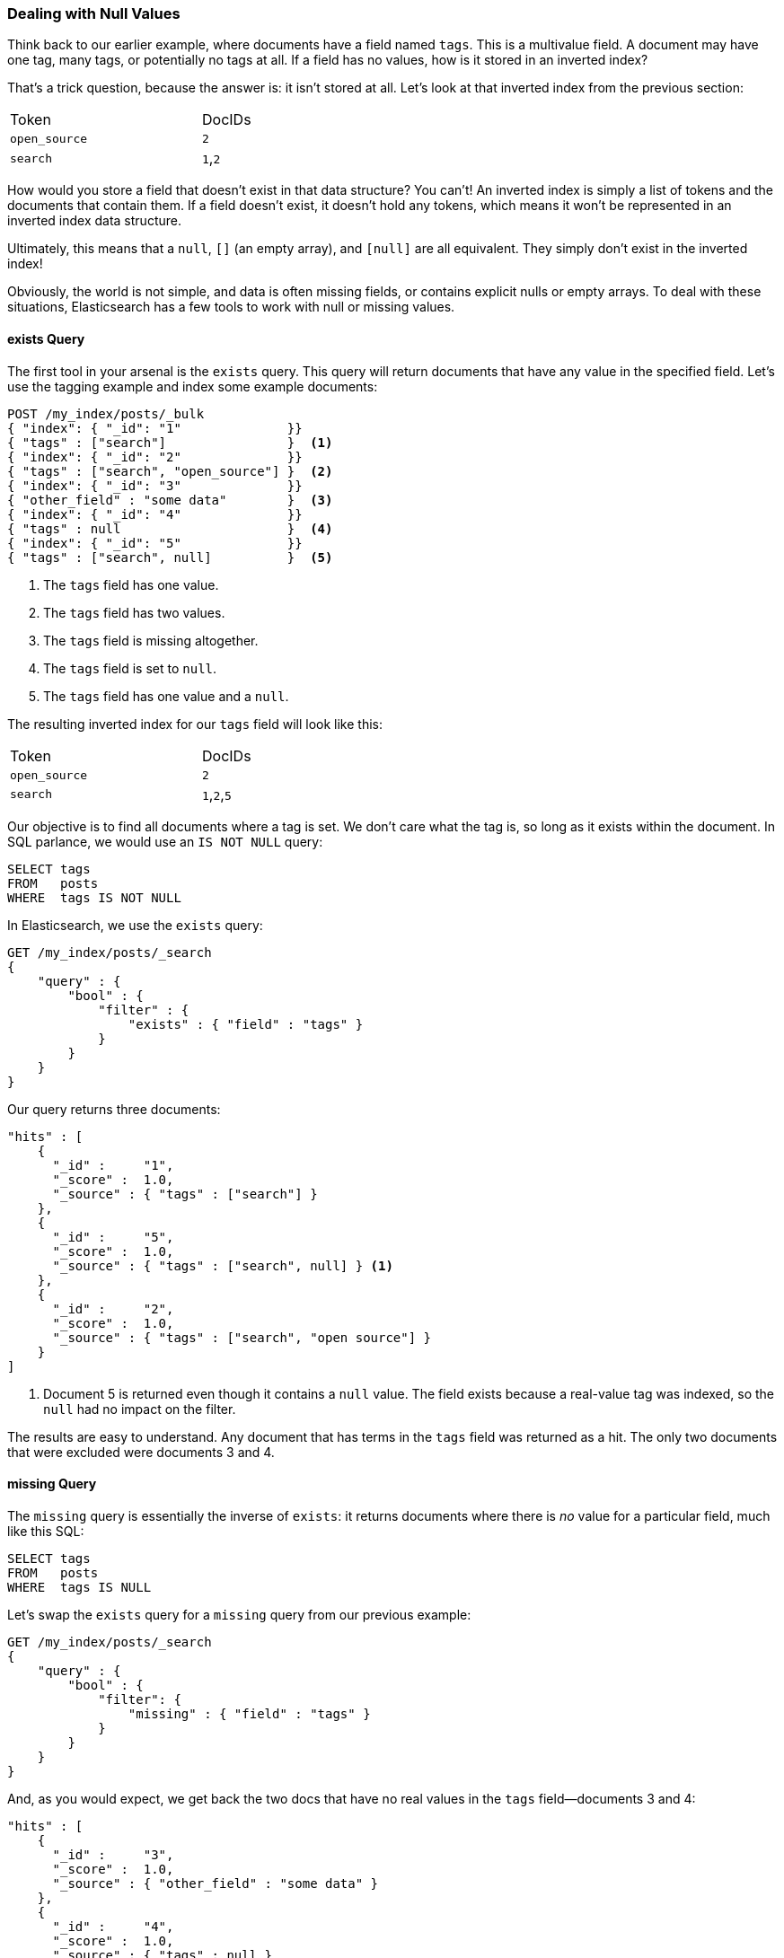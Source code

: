 === Dealing with Null Values

Think back to our earlier example, where documents have a field named `tags`.
This is a multivalue field.((("structured search", "dealing with null values")))((("null values")))
A document may have one tag, many tags, or potentially no tags at all. If a field has
no values, how is it stored in an inverted index?

That's a trick question, because the answer is: it isn't stored at all. Let's
look at that inverted index from the previous section:

[width="50%",frame="topbot"]
|==========================
| Token         | DocIDs
|`open_source`  | `2`
|`search`       | `1`,`2`
|==========================

How would you store a field that doesn't exist in that data structure?  You
can't!  An inverted index is simply a list of tokens and the documents that
contain them.  If a field doesn't exist, it doesn't hold any tokens, which
means it won't be represented in an inverted index data structure.

Ultimately, this((("strings", "empty")))((("arrays", "empty"))) means that a `null`, `[]` (an empty
array), and `[null]` are all equivalent. They simply don't exist in the
inverted index!

Obviously, the world is not simple, and data is often missing fields, or contains
explicit nulls or empty arrays. To deal with these situations, Elasticsearch has
a few tools to work with null or missing values.

==== exists Query

The first tool in your arsenal is the `exists` query.((("null values", "working with, using exists filter")))
((("exists query")))  This query will return documents that have any value in
the specified field. Let's use the tagging example and index some example documents:

[source,js]
--------------------------------------------------
POST /my_index/posts/_bulk
{ "index": { "_id": "1"              }}
{ "tags" : ["search"]                }  <1>
{ "index": { "_id": "2"              }}
{ "tags" : ["search", "open_source"] }  <2>
{ "index": { "_id": "3"              }}
{ "other_field" : "some data"        }  <3>
{ "index": { "_id": "4"              }}
{ "tags" : null                      }  <4>
{ "index": { "_id": "5"              }}
{ "tags" : ["search", null]          }  <5>

--------------------------------------------------
// SENSE: 080_Structured_Search/30_Exists_missing.json

<1> The `tags` field has one value.
<2> The `tags` field has two values.
<3> The `tags` field is missing altogether.
<4> The `tags` field is set to `null`.
<5> The `tags` field has one value and a `null`.

The resulting inverted index for our `tags` field will look like this:

[width="50%",frame="topbot"]
|==========================
| Token        | DocIDs
|`open_source` | `2`
|`search`      | `1`,`2`,`5`
|==========================

Our objective is to find all documents where a tag is set.  We don't care what
the tag is, so long as it exists within the document.  In SQL parlance,
we would use an `IS NOT NULL` query:

[source,sql]
--------------------------------------------------
SELECT tags
FROM   posts
WHERE  tags IS NOT NULL
--------------------------------------------------

In Elasticsearch, we use the `exists` query:

[source,js]
--------------------------------------------------
GET /my_index/posts/_search
{
    "query" : {
        "bool" : {
            "filter" : {
                "exists" : { "field" : "tags" }
            }
        }
    }
}
--------------------------------------------------
// SENSE: 080_Structured_Search/30_Exists_missing.json


Our query returns three documents:

[source,json]
--------------------------------------------------
"hits" : [
    {
      "_id" :     "1",
      "_score" :  1.0,
      "_source" : { "tags" : ["search"] }
    },
    {
      "_id" :     "5",
      "_score" :  1.0,
      "_source" : { "tags" : ["search", null] } <1>
    },
    {
      "_id" :     "2",
      "_score" :  1.0,
      "_source" : { "tags" : ["search", "open source"] }
    }
]
--------------------------------------------------
<1> Document 5 is returned even though it contains a `null` value. The field
    exists because a real-value tag was indexed, so the `null` had no impact
    on the filter.

The results are easy to understand.  Any document that has terms in the
`tags` field was returned as a hit.  The only two documents that were excluded
were documents 3 and 4.

==== missing Query

The `missing` query is essentially((("null values", "working with, using missing filter")))
((("missing filter"))) the inverse of `exists`: it returns
documents where there is _no_ value for a particular field, much like this
SQL:

[source,sql]
--------------------------------------------------
SELECT tags
FROM   posts
WHERE  tags IS NULL
--------------------------------------------------

Let's swap the `exists` query for a `missing` query from our previous example:

[source,js]
--------------------------------------------------
GET /my_index/posts/_search
{
    "query" : {
        "bool" : {
            "filter": {
                "missing" : { "field" : "tags" }
            }
        }
    }
}
--------------------------------------------------
// SENSE: 080_Structured_Search/30_Exists_missing.json


And, as you would expect, we get back the two docs that have no real values
in the `tags` field--documents 3 and 4:

[source,json]
--------------------------------------------------
"hits" : [
    {
      "_id" :     "3",
      "_score" :  1.0,
      "_source" : { "other_field" : "some data" }
    },
    {
      "_id" :     "4",
      "_score" :  1.0,
      "_source" : { "tags" : null }
    }
]
--------------------------------------------------

.When null Means null
****

Sometimes you need to be able to distinguish between a field that doesn't have
a value, and a field that has been explicitly set to `null`. With the default
behavior that we saw previously, this is impossible; the data is lost. Luckily,
there is an option that we can set that replaces explicit  `null` values with
a _placeholder_ value of our choosing.

When specifying the mapping for a string, numeric, Boolean, or date field, you
can also set a `null_value` that will be used whenever an explicit `null`
value is encountered. ((("null_value setting"))) A field without a value will still be excluded from the
inverted index.

When choosing a suitable `null_value`, ensure the following:

*  It matches the field's type.  You can't use a string `null_value` in a
   field of type `date`.

*  It is different from the normal values that the field may contain, to
   avoid confusing real values with `null` values.

****

==== exists/missing on Objects

The `exists` and `missing` queries ((("objects", "using exists/missing queries on")))
((("exists query", "using on objects")))((("missing query", "using on objects")))also
work on inner objects, not just core types.  With the following document

[source,js]
--------------------------------------------------
{
   "name" : {
      "first" : "John",
      "last" :  "Smith"
   }
}
--------------------------------------------------

you can check for the existence of `name.first` and `name.last` but also just
`name`. However, in <<mapping>>, we said that an object like the preceding one is
flattened internally into a simple field-value structure, much like this:

[source,js]
--------------------------------------------------
{
   "name.first" : "John",
   "name.last"  : "Smith"
}
--------------------------------------------------

So how can we use an `exists` or `missing` query on the `name` field, which
doesn't really exist in the inverted index?

The reason that it works is that a filter like

[source,js]
--------------------------------------------------
{
    "exists" : { "field" : "name" }
}
--------------------------------------------------

is really executed as

[source,js]
--------------------------------------------------
{
    "bool": {
        "should": [
            { "exists": { "field": { "name.first" }}},
            { "exists": { "field": { "name.last"  }}}
        ]
    }
}
--------------------------------------------------

That also means that if `first` and `last` were both empty, the `name`
namespace would not exist.
